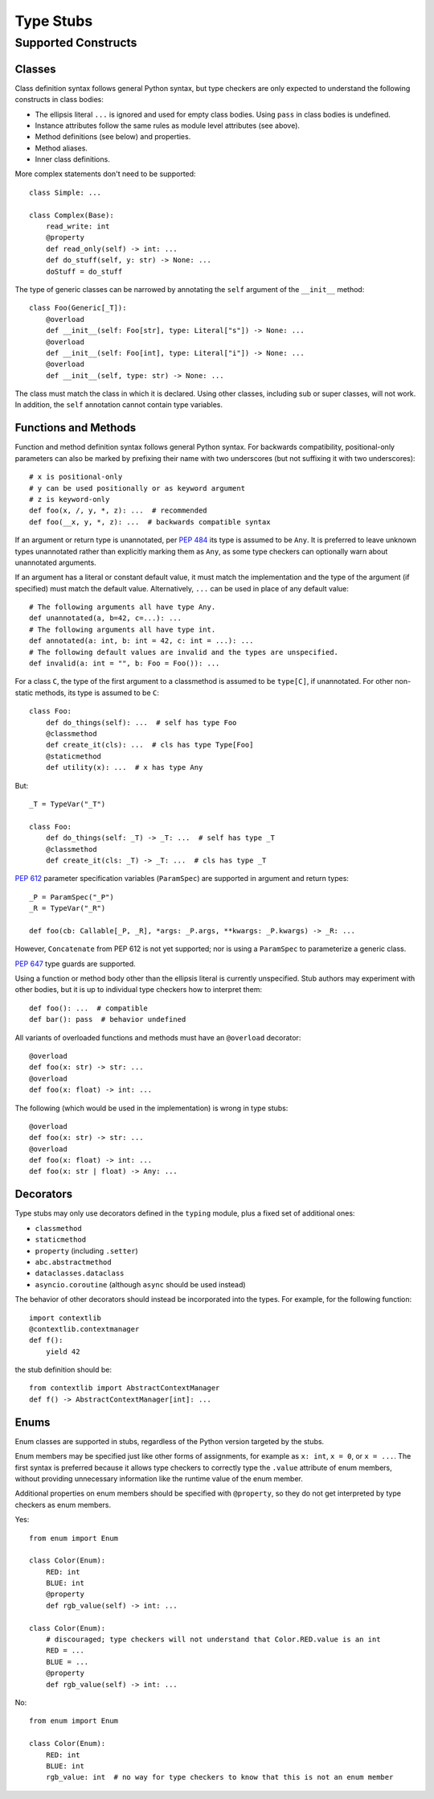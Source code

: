 .. _stubs:

**********
Type Stubs
**********

Supported Constructs
====================

Classes
-------

Class definition syntax follows general Python syntax, but type checkers
are only expected to understand the following constructs in class bodies:

* The ellipsis literal ``...`` is ignored and used for empty
  class bodies. Using ``pass`` in class bodies is undefined.
* Instance attributes follow the same rules as module level attributes
  (see above).
* Method definitions (see below) and properties.
* Method aliases.
* Inner class definitions.

More complex statements don't need to be supported::

    class Simple: ...

    class Complex(Base):
        read_write: int
        @property
        def read_only(self) -> int: ...
        def do_stuff(self, y: str) -> None: ...
        doStuff = do_stuff

The type of generic classes can be narrowed by annotating the ``self``
argument of the ``__init__`` method::

    class Foo(Generic[_T]):
        @overload
        def __init__(self: Foo[str], type: Literal["s"]) -> None: ...
        @overload
        def __init__(self: Foo[int], type: Literal["i"]) -> None: ...
        @overload
        def __init__(self, type: str) -> None: ...

The class must match the class in which it is declared. Using other classes,
including sub or super classes, will not work. In addition, the ``self``
annotation cannot contain type variables.

.. _supported-functions:

Functions and Methods
---------------------

Function and method definition syntax follows general Python syntax.
For backwards compatibility, positional-only parameters can also be marked by
prefixing their name with two underscores (but not suffixing it with two
underscores)::

    # x is positional-only
    # y can be used positionally or as keyword argument
    # z is keyword-only
    def foo(x, /, y, *, z): ...  # recommended
    def foo(__x, y, *, z): ...  # backwards compatible syntax

If an argument or return type is unannotated, per :pep:`484` its
type is assumed to be ``Any``. It is preferred to leave unknown
types unannotated rather than explicitly marking them as ``Any``, as some
type checkers can optionally warn about unannotated arguments.

If an argument has a literal or constant default value, it must match the implementation
and the type of the argument (if specified) must match the default value.
Alternatively, ``...`` can be used in place of any default value::

    # The following arguments all have type Any.
    def unannotated(a, b=42, c=...): ...
    # The following arguments all have type int.
    def annotated(a: int, b: int = 42, c: int = ...): ...
    # The following default values are invalid and the types are unspecified.
    def invalid(a: int = "", b: Foo = Foo()): ...

For a class ``C``, the type of the first argument to a classmethod is
assumed to be ``type[C]``, if unannotated. For other non-static methods,
its type is assumed to be ``C``::

    class Foo:
        def do_things(self): ...  # self has type Foo
        @classmethod
        def create_it(cls): ...  # cls has type Type[Foo]
        @staticmethod
        def utility(x): ...  # x has type Any

But::

    _T = TypeVar("_T")

    class Foo:
        def do_things(self: _T) -> _T: ...  # self has type _T
        @classmethod
        def create_it(cls: _T) -> _T: ...  # cls has type _T

:pep:`612` parameter specification variables (``ParamSpec``)
are supported in argument and return types::

    _P = ParamSpec("_P")
    _R = TypeVar("_R")

    def foo(cb: Callable[_P, _R], *args: _P.args, **kwargs: _P.kwargs) -> _R: ...

However, ``Concatenate`` from PEP 612 is not yet supported; nor is using
a ``ParamSpec`` to parameterize a generic class.

:pep:`647` type guards are supported.

Using a function or method body other than the ellipsis literal is currently
unspecified. Stub authors may experiment with other bodies, but it is up to
individual type checkers how to interpret them::

    def foo(): ...  # compatible
    def bar(): pass  # behavior undefined

All variants of overloaded functions and methods must have an ``@overload``
decorator::

    @overload
    def foo(x: str) -> str: ...
    @overload
    def foo(x: float) -> int: ...

The following (which would be used in the implementation) is wrong in
type stubs::

    @overload
    def foo(x: str) -> str: ...
    @overload
    def foo(x: float) -> int: ...
    def foo(x: str | float) -> Any: ...

Decorators
----------

Type stubs may only use decorators defined in the ``typing`` module, plus a
fixed set of additional ones:

* ``classmethod``
* ``staticmethod``
* ``property`` (including ``.setter``)
* ``abc.abstractmethod``
* ``dataclasses.dataclass``
* ``asyncio.coroutine`` (although ``async`` should be used instead)

The behavior of other decorators should instead be incorporated into the types.
For example, for the following function::

  import contextlib
  @contextlib.contextmanager
  def f():
      yield 42

the stub definition should be::

  from contextlib import AbstractContextManager
  def f() -> AbstractContextManager[int]: ...

Enums
-----

Enum classes are supported in stubs, regardless of the Python version targeted by
the stubs.

Enum members may be specified just like other forms of assignments, for example as
``x: int``, ``x = 0``, or ``x = ...``.  The first syntax is preferred because it
allows type checkers to correctly type the ``.value`` attribute of enum members,
without providing unnecessary information like the runtime value of the enum member.

Additional properties on enum members should be specified with ``@property``, so they
do not get interpreted by type checkers as enum members.

Yes::

    from enum import Enum

    class Color(Enum):
        RED: int
        BLUE: int
        @property
        def rgb_value(self) -> int: ...

    class Color(Enum):
        # discouraged; type checkers will not understand that Color.RED.value is an int
        RED = ...
        BLUE = ...
        @property
        def rgb_value(self) -> int: ...

No::

    from enum import Enum

    class Color(Enum):
        RED: int
        BLUE: int
        rgb_value: int  # no way for type checkers to know that this is not an enum member
